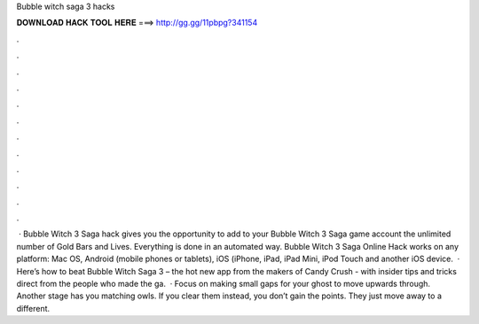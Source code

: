 Bubble witch saga 3 hacks

𝐃𝐎𝐖𝐍𝐋𝐎𝐀𝐃 𝐇𝐀𝐂𝐊 𝐓𝐎𝐎𝐋 𝐇𝐄𝐑𝐄 ===> http://gg.gg/11pbpg?341154

.

.

.

.

.

.

.

.

.

.

.

.

 · Bubble Witch 3 Saga hack gives you the opportunity to add to your Bubble Witch 3 Saga game account the unlimited number of Gold Bars and Lives. Everything is done in an automated way. Bubble Witch 3 Saga Online Hack works on any platform: Mac OS, Android (mobile phones or tablets), iOS (iPhone, iPad, iPad Mini, iPod Touch and another iOS device.  · Here’s how to beat Bubble Witch Saga 3 – the hot new app from the makers of Candy Crush - with insider tips and tricks direct from the people who made the ga.  · Focus on making small gaps for your ghost to move upwards through. Another stage has you matching owls. If you clear them instead, you don’t gain the points. They just move away to a different.
